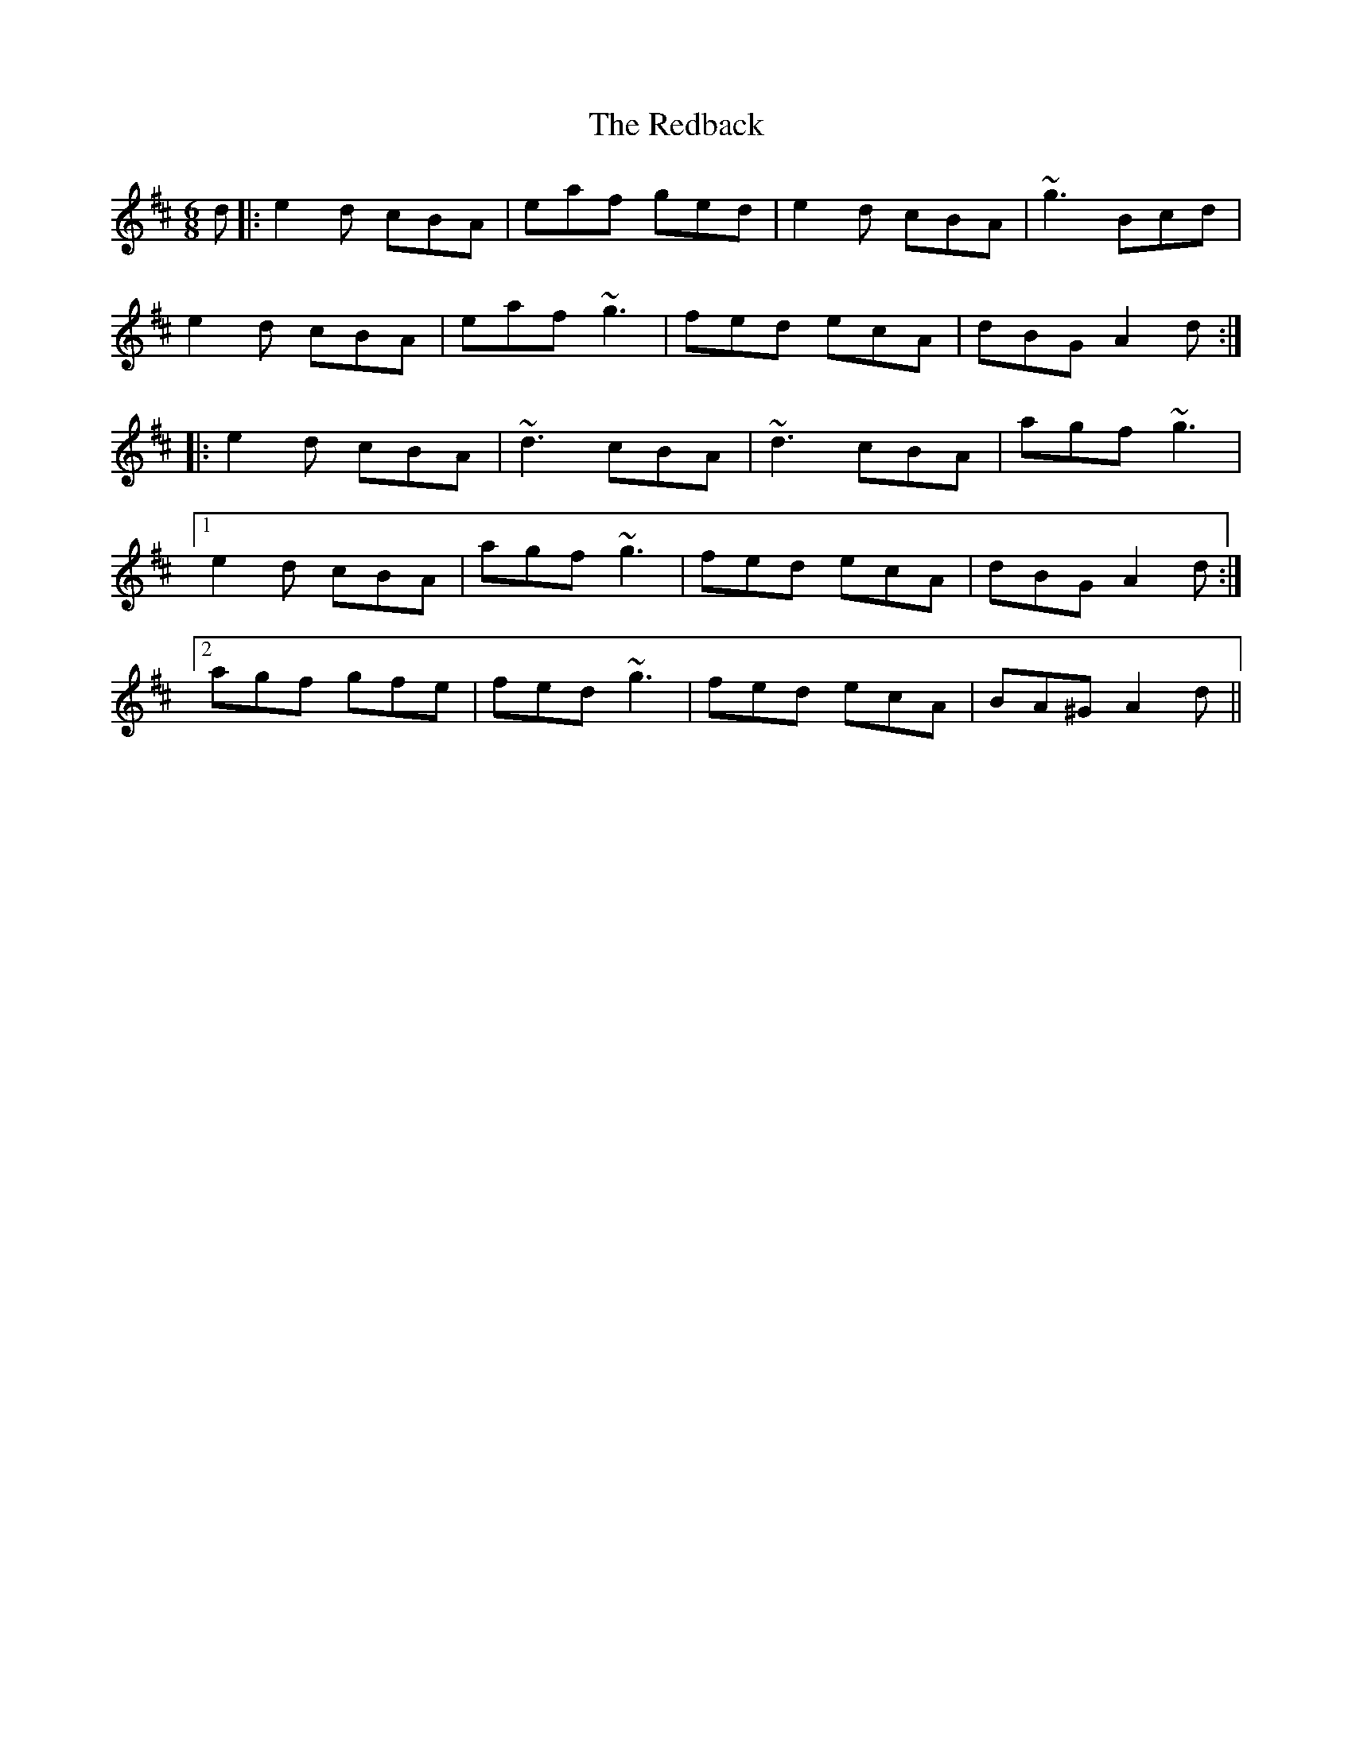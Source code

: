 X: 33945
T: Redback, The
R: jig
M: 6/8
K: Amixolydian
d|:e2d cBA|eaf ged|e2d cBA|~g3 Bcd|
e2d cBA|eaf ~g3|fed ecA|dBG A2d:|
|:e2d cBA|~d3 cBA|~d3 cBA|agf ~g3|
[1 e2d cBA|agf ~g3|fed ecA|dBG A2d:|
[2 agf gfe|fed ~g3|fed ecA|BA^G A2d||

